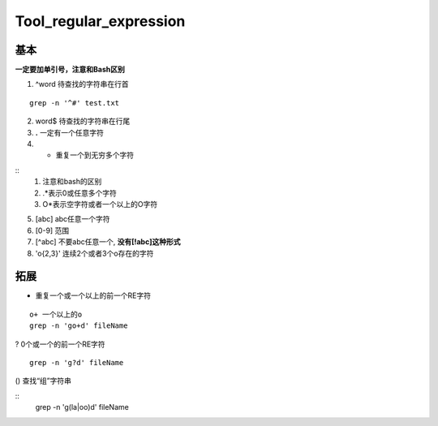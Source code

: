 Tool_regular_expression
=========================

基本
-------
**一定要加单引号，注意和Bash区别**

1. ^word 待查找的字符串在行首

::

    grep -n '^#' test.txt

2. word$ 待查找的字符串在行尾
3. **.** 一定有一个任意字符
4. * 重复一个到无穷多个字符

::
    1. 注意和bash的区别
    2. .*表示0或任意多个字符
    3. O*表示空字符或者一个以上的O字符

5. [abc] abc任意一个字符
6. [0-9] 范围
7. [^abc] 不要abc任意一个, **没有[!abc]这种形式**
8. 'o\{2,3\}' 连续2个或者3个o存在的字符

拓展
-----

+ 重复一个或一个以上的前一个RE字符

::

    o+ 一个以上的o
    grep -n 'go+d' fileName

? 0个或一个的前一个RE字符

::

    grep -n 'g?d' fileName

() 查找“组”字符串

::
    grep -n 'g(la|oo)d' fileName
